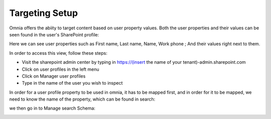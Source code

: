 Targeting Setup
===========================================

Omnia offers the abiity to target content based on user property values. Both the user properties and their values can be seen found in the user's SharePoint profile: 

.. image:: userprofile.png

Here we can see user properties such as First name, Last name, Name, Work phone ; And their values right next to them. 

In order to access this view, follow these steps:
   
- Visit the sharepoint admin center by typing in https://(insert the name of your tenant)-admin.sharepoint.com 
- Click on user profiles in the left menu
- Click on Manager user profiles
- Type in the name of the user you wish to inspect

In order for a user profile property to be used in omnia, it has to be mapped first, and in order for it to be mapped, we need to know the name of the property, which can be found in search:

.. image:: search.png

we then go in to Manage search Schema:

.. image:: managesearch.png

